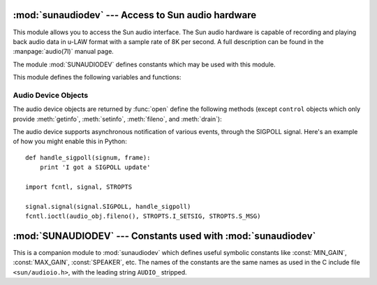 
:mod:`sunaudiodev` --- Access to Sun audio hardware
===================================================

.. module:: sunaudiodev
   :platform: SunOS
   :synopsis: Access to Sun audio hardware.
   :deprecated:

.. deprecated:: 2.6
   The :mod:`sunaudiodev` module has been deprecated for removal in Python 3.0.



.. index:: single: u-LAW

This module allows you to access the Sun audio interface. The Sun audio hardware
is capable of recording and playing back audio data in u-LAW format with a
sample rate of 8K per second. A full description can be found in the
:manpage:`audio(7I)` manual page.

.. index:: module: SUNAUDIODEV

The module :mod:`SUNAUDIODEV`  defines constants which may be used with this
module.

This module defines the following variables and functions:


.. exception:: error

   This exception is raised on all errors. The argument is a string describing what
   went wrong.


.. function:: open(mode)

   This function opens the audio device and returns a Sun audio device object. This
   object can then be used to do I/O on. The *mode* parameter is one of ``'r'`` for
   record-only access, ``'w'`` for play-only access, ``'rw'`` for both and
   ``'control'`` for access to the control device. Since only one process is
   allowed to have the recorder or player open at the same time it is a good idea
   to open the device only for the activity needed. See :manpage:`audio(7I)` for
   details.

   As per the manpage, this module first looks in the environment variable
   ``AUDIODEV`` for the base audio device filename.  If not found, it falls back to
   :file:`/dev/audio`.  The control device is calculated by appending "ctl" to the
   base audio device.


.. _audio-device-objects:

Audio Device Objects
--------------------

The audio device objects are returned by :func:`open` define the following
methods (except ``control`` objects which only provide :meth:`getinfo`,
:meth:`setinfo`, :meth:`fileno`, and :meth:`drain`):


.. method:: audio device.close()

   This method explicitly closes the device. It is useful in situations where
   deleting the object does not immediately close it since there are other
   references to it. A closed device should not be used again.


.. method:: audio device.fileno()

   Returns the file descriptor associated with the device.  This can be used to set
   up ``SIGPOLL`` notification, as described below.


.. method:: audio device.drain()

   This method waits until all pending output is processed and then returns.
   Calling this method is often not necessary: destroying the object will
   automatically close the audio device and this will do an implicit drain.


.. method:: audio device.flush()

   This method discards all pending output. It can be used avoid the slow response
   to a user's stop request (due to buffering of up to one second of sound).


.. method:: audio device.getinfo()

   This method retrieves status information like input and output volume, etc. and
   returns it in the form of an audio status object. This object has no methods but
   it contains a number of attributes describing the current device status. The
   names and meanings of the attributes are described in ``<sun/audioio.h>`` and in
   the :manpage:`audio(7I)` manual page.  Member names are slightly different from
   their C counterparts: a status object is only a single structure. Members of the
   :cdata:`play` substructure have ``o_`` prepended to their name and members of
   the :cdata:`record` structure have ``i_``. So, the C member
   :cdata:`play.sample_rate` is accessed as :attr:`o_sample_rate`,
   :cdata:`record.gain` as :attr:`i_gain` and :cdata:`monitor_gain` plainly as
   :attr:`monitor_gain`.


.. method:: audio device.ibufcount()

   This method returns the number of samples that are buffered on the recording
   side, i.e. the program will not block on a :func:`read` call of so many samples.


.. method:: audio device.obufcount()

   This method returns the number of samples buffered on the playback side.
   Unfortunately, this number cannot be used to determine a number of samples that
   can be written without blocking since the kernel output queue length seems to be
   variable.


.. method:: audio device.read(size)

   This method reads *size* samples from the audio input and returns them as a
   Python string. The function blocks until enough data is available.


.. method:: audio device.setinfo(status)

   This method sets the audio device status parameters. The *status* parameter is
   an device status object as returned by :func:`getinfo` and possibly modified by
   the program.


.. method:: audio device.write(samples)

   Write is passed a Python string containing audio samples to be played. If there
   is enough buffer space free it will immediately return, otherwise it will block.

The audio device supports asynchronous notification of various events, through
the SIGPOLL signal.  Here's an example of how you might enable this in Python::

   def handle_sigpoll(signum, frame):
       print 'I got a SIGPOLL update'

   import fcntl, signal, STROPTS

   signal.signal(signal.SIGPOLL, handle_sigpoll)
   fcntl.ioctl(audio_obj.fileno(), STROPTS.I_SETSIG, STROPTS.S_MSG)


:mod:`SUNAUDIODEV` --- Constants used with :mod:`sunaudiodev`
=============================================================

.. module:: SUNAUDIODEV
   :platform: SunOS
   :synopsis: Constants for use with sunaudiodev.
   :deprecated:

.. deprecated:: 2.6
   The :mod:`SUNAUDIODEV` module has been deprecated for removal in Python 3.0.



.. index:: module: sunaudiodev

This is a companion module to :mod:`sunaudiodev` which defines useful symbolic
constants like :const:`MIN_GAIN`, :const:`MAX_GAIN`, :const:`SPEAKER`, etc. The
names of the constants are the same names as used in the C include file
``<sun/audioio.h>``, with the leading string ``AUDIO_`` stripped.

